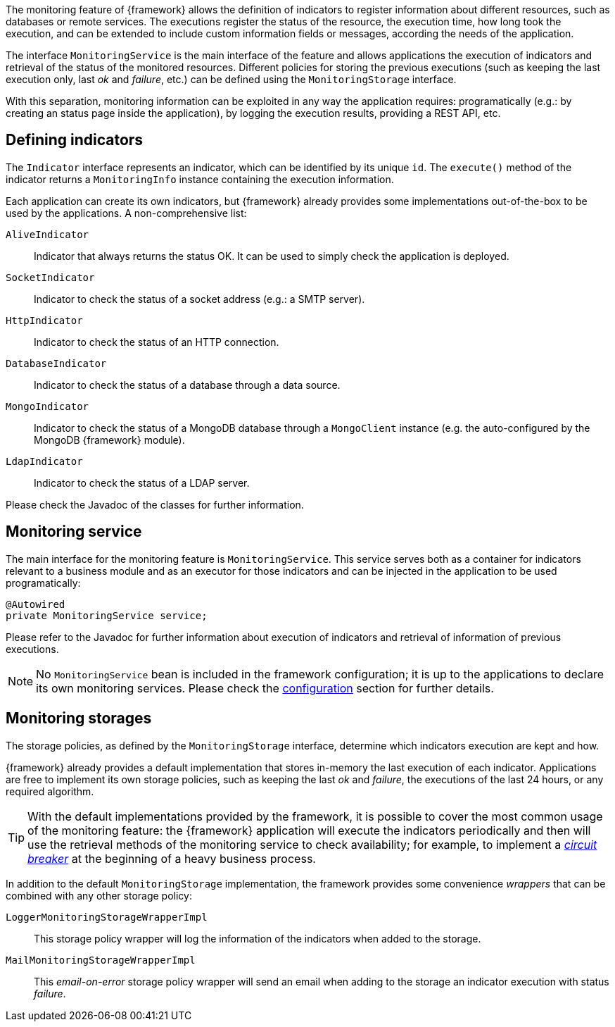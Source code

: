 
:fragment:

The monitoring feature of {framework} allows the definition of indicators to register information about different resources, such as databases or remote services. The executions register the status of the resource, the execution time, how long took the execution, and can be extended to include custom information fields or messages, according the needs of the application.

The interface `MonitoringService` is the main interface of the feature and allows applications the execution of indicators and retrieval of the status of the monitored resources. Different policies for storing the previous executions (such as keeping the last execution only, last _ok_ and _failure_, etc.) can be defined using the `MonitoringStorage` interface.

With this separation, monitoring information can be exploited in any way the application requires: programatically (e.g.: by creating an status page inside the application), by logging the execution results, providing a REST API, etc.

== Defining indicators

The `Indicator` interface represents an indicator, which can be identified by its unique `id`. The `execute()` method of the indicator returns a `MonitoringInfo` instance containing the execution information.

Each application can create its own indicators, but {framework} already provides some implementations out-of-the-box to be used by the applications. A non-comprehensive list:

`AliveIndicator`::

Indicator that always returns the status OK. It can be used to simply check the application is deployed.

`SocketIndicator`::

Indicator to check the status of a socket address (e.g.: a SMTP server).

`HttpIndicator`::

Indicator to check the status of an HTTP connection.

`DatabaseIndicator`::

Indicator to check the status of a database through a data source.

`MongoIndicator`::

Indicator to check the status of a MongoDB database through a `MongoClient` instance (e.g. the auto-configured by the MongoDB {framework} module).

`LdapIndicator`::

Indicator to check the status of a LDAP server.

Please check the Javadoc of the classes for further information.

== Monitoring service

The main interface for the monitoring feature is `MonitoringService`. This service serves both as a container for indicators relevant to a business module and as an executor for those indicators and can be injected in the application to be used programatically:

[source,java]
----
@Autowired
private MonitoringService service;
----

Please refer to the Javadoc for further information about execution of indicators and retrieval of information of previous executions.

NOTE: No `MonitoringService` bean is included in the framework configuration; it is up to the applications to declare its own monitoring services. Please check the <<altemista-cloudfwk-core-monitoring-configuration,configuration>> section for further details.

== Monitoring storages

The storage policies, as defined by the `MonitoringStorage` interface, determine which indicators execution are kept and how.

{framework} already provides a default implementation that stores in-memory the last execution of each indicator. Applications are free to implement its own storage policies, such as keeping the last _ok_ and _failure_, the executions of the last 24 hours, or any required algorithm.

TIP: With the default implementations provided by the framework, it is possible to cover the most common usage of the monitoring feature: the {framework} application will execute the indicators periodically and then will use the retrieval methods of the monitoring service to check availability; for example, to implement a https://en.wikipedia.org/wiki/Circuit_breaker_design_pattern[_circuit breaker_] at the beginning of a heavy business process.

In addition to the default `MonitoringStorage` implementation, the framework provides some convenience _wrappers_ that can be combined with any other storage policy:

`LoggerMonitoringStorageWrapperImpl`::

This storage policy wrapper will log the information of the indicators when added to the storage.

`MailMonitoringStorageWrapperImpl`::

This _email-on-error_ storage policy wrapper will send an email when adding to the storage an indicator execution with status _failure_.
